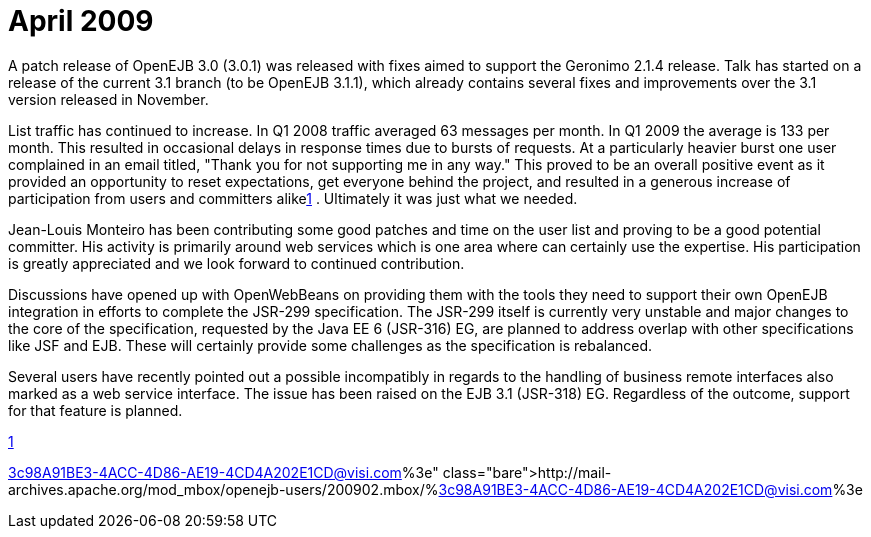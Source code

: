 = April 2009
:jbake-type: page
:jbake-status: published

A patch release of OpenEJB 3.0 (3.0.1) was released with fixes aimed to support the Geronimo 2.1.4 release.
Talk has started on a release of the current 3.1 branch (to be OpenEJB 3.1.1), which already contains several fixes and improvements over the 3.1 version released in November.

List traffic has continued to increase.
In Q1 2008 traffic averaged 63 messages per month.
In Q1 2009 the average is 133 per month.
This resulted in occasional delays in response times due to bursts of requests.
At a particularly heavier burst one user complained in an email titled, "Thank you for not supporting me in any way."  This proved to be an overall positive event as it provided an opportunity to reset expectations, get everyone behind the project, and resulted in a generous increase of participation from users and committers alikelink:1.html[1] .  Ultimately it was just what we needed.

Jean-Louis Monteiro has been contributing some good patches and time on the user list and proving to be a good potential committer.
His activity is primarily around web services which is one area where can certainly use the expertise.
His participation is greatly appreciated and we look forward to continued contribution.

Discussions have opened up with OpenWebBeans on providing them with the tools they need to support their own OpenEJB integration in efforts to complete the JSR-299 specification.
The JSR-299 itself is currently very unstable and major changes to the core of the specification, requested by the Java EE 6 (JSR-316) EG, are planned to address overlap with other specifications like JSF and EJB.
These will certainly provide some challenges as the specification is rebalanced.

Several users have recently pointed out a possible incompatibly in regards to the handling of business remote interfaces also marked as a web service interface.
The issue has been raised on the EJB 3.1 (JSR-318) EG.
Regardless of the outcome, support for that feature is planned.

link:1.html[1]

http://mail-archives.apache.org/mod_mbox/openejb-users/200902.mbox/%3c98A91BE3-4ACC-4D86-AE19-4CD4A202E1CD@visi.com%3e
